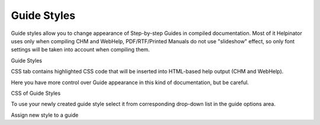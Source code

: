 ==============
Guide Styles
==============


Guide styles allow you to change appearance of Step-by-step Guides in compiled documentation. Most of it Helpinator uses only when compiling CHM and WebHelp, PDF/RTF/Printed Manuals do not use "slideshow" effect, so only font settings will be taken into account when compiling them.


.. image:: images/styles4.png

Guide Styles




CSS tab contains highlighted CSS code that will be inserted into HTML-based help output (CHM and WebHelp).

Here you have more control over Guide appearance in this kind of documentation, but be careful.


.. image:: images/styles5.png

CSS of Guide Styles






To use your newly created guide style select it from corresponding drop-down list in the guide options area.


.. image:: images/selguidestyles.png

Assign new style to a guide



